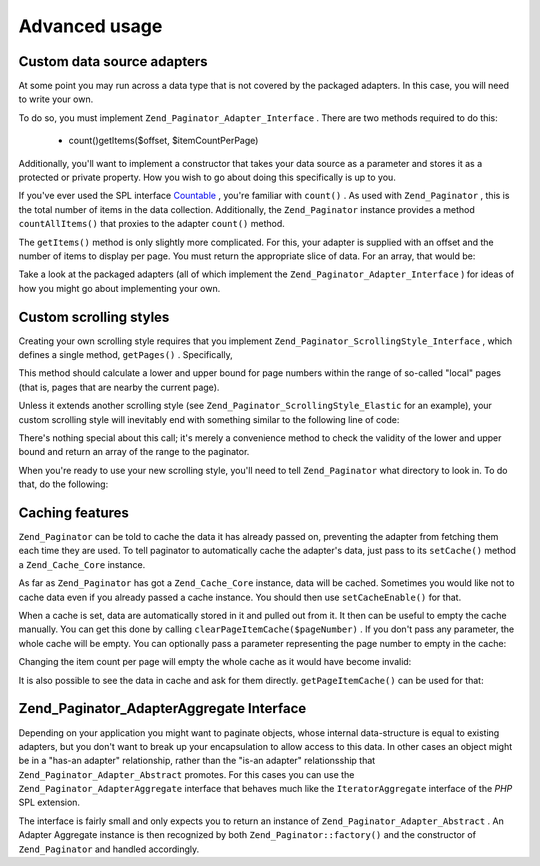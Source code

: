 
Advanced usage
==============

.. _zend.paginator.advanced.adapters:

Custom data source adapters
---------------------------

At some point you may run across a data type that is not covered by the packaged adapters. In this case, you will need to write your own.

To do so, you must implement ``Zend_Paginator_Adapter_Interface`` . There are two methods required to do this:

    - count()getItems($offset, $itemCountPerPage)


Additionally, you'll want to implement a constructor that takes your data source as a parameter and stores it as a protected or private property. How you wish to go about doing this specifically is up to you.

If you've ever used the SPL interface `Countable`_ , you're familiar with ``count()`` . As used with ``Zend_Paginator`` , this is the total number of items in the data collection. Additionally, the ``Zend_Paginator`` instance provides a method ``countAllItems()`` that proxies to the adapter ``count()`` method.

The ``getItems()`` method is only slightly more complicated. For this, your adapter is supplied with an offset and the number of items to display per page. You must return the appropriate slice of data. For an array, that would be:

.. code-block:: php
    :linenos:
    
    return array_slice($this->_array, $offset, $itemCountPerPage);
    

Take a look at the packaged adapters (all of which implement the ``Zend_Paginator_Adapter_Interface`` ) for ideas of how you might go about implementing your own.

.. _zend.paginator.advanced.scrolling-styles:

Custom scrolling styles
-----------------------

Creating your own scrolling style requires that you implement ``Zend_Paginator_ScrollingStyle_Interface`` , which defines a single method, ``getPages()`` . Specifically,

.. code-block:: php
    :linenos:
    
    public function getPages(Zend_Paginator $paginator, $pageRange = null);
    

This method should calculate a lower and upper bound for page numbers within the range of so-called "local" pages (that is, pages that are nearby the current page).

Unless it extends another scrolling style (see ``Zend_Paginator_ScrollingStyle_Elastic`` for an example), your custom scrolling style will inevitably end with something similar to the following line of code:

.. code-block:: php
    :linenos:
    
    return $paginator->getPagesInRange($lowerBound, $upperBound);
    

There's nothing special about this call; it's merely a convenience method to check the validity of the lower and upper bound and return an array of the range to the paginator.

When you're ready to use your new scrolling style, you'll need to tell ``Zend_Paginator`` what directory to look in. To do that, do the following:

.. code-block:: php
    :linenos:
    
    $prefix = 'My_Paginator_ScrollingStyle';
    $path   = 'My/Paginator/ScrollingStyle/';
    Zend_Paginator::addScrollingStylePrefixPath($prefix, $path);
    

.. _zend.paginator.advanced.caching:

Caching features
----------------

``Zend_Paginator`` can be told to cache the data it has already passed on, preventing the adapter from fetching them each time they are used. To tell paginator to automatically cache the adapter's data, just pass to its ``setCache()`` method a ``Zend_Cache_Core`` instance.

.. code-block:: php
    :linenos:
    
    $paginator = Zend_Paginator::factory($someData);
    $fO = array('lifetime' => 3600, 'automatic_serialization' => true);
    $bO = array('cache_dir'=>'/tmp');
    $cache = Zend_cache::factory('Core', 'File', $fO, $bO);
    Zend_Paginator::setCache($cache);
    

As far as ``Zend_Paginator`` has got a ``Zend_Cache_Core`` instance, data will be cached. Sometimes you would like not to cache data even if you already passed a cache instance. You should then use ``setCacheEnable()`` for that.

.. code-block:: php
    :linenos:
    
    $paginator = Zend_Paginator::factory($someData);
    // $cache is a Zend_Cache_Core instance
    Zend_Paginator::setCache($cache);
    // ... later on the script
    $paginator->setCacheEnable(false);
    // cache is now disabled
    

When a cache is set, data are automatically stored in it and pulled out from it. It then can be useful to empty the cache manually. You can get this done by calling ``clearPageItemCache($pageNumber)`` . If you don't pass any parameter, the whole cache will be empty. You can optionally pass a parameter representing the page number to empty in the cache:

.. code-block:: php
    :linenos:
    
    $paginator = Zend_Paginator::factory($someData);
    Zend_Paginator::setCache($cache);
    $items = $paginator->getCurrentItems();
    // page 1 is now in cache
    $page3Items = $paginator->getItemsByPage(3);
    // page 3 is now in cache
    
    // clear the cache of the results for page 3
    $paginator->clearPageItemCache(3);
    
    // clear all the cache data
    $paginator->clearPageItemCache();
    

Changing the item count per page will empty the whole cache as it would have become invalid:

.. code-block:: php
    :linenos:
    
    $paginator = Zend_Paginator::factory($someData);
    Zend_Paginator::setCache($cache);
    // fetch some items
    $items = $paginator->getCurrentItems();
    
    // all the cache data will be flushed:
    $paginator->setItemCountPerPage(2);
    

It is also possible to see the data in cache and ask for them directly. ``getPageItemCache()`` can be used for that:

.. code-block:: php
    :linenos:
    
    $paginator = Zend_Paginator::factory($someData);
    $paginator->setItemCountPerPage(3);
    Zend_Paginator::setCache($cache);
    
    // fetch some items
    $items = $paginator->getCurrentItems();
    $otherItems = $paginator->getItemsPerPage(4);
    
    // see the cached items as a two-dimension array:
    var_dump($paginator->getPageItemCache());
    

.. _zend.paginator.advanced.aggregator:

Zend_Paginator_AdapterAggregate Interface
-----------------------------------------

Depending on your application you might want to paginate objects, whose internal data-structure is equal to existing adapters, but you don't want to break up your encapsulation to allow access to this data. In other cases an object might be in a "has-an adapter" relationship, rather than the "is-an adapter" relationsship that ``Zend_Paginator_Adapter_Abstract`` promotes. For this cases you can use the ``Zend_Paginator_AdapterAggregate`` interface that behaves much like the ``IteratorAggregate`` interface of the *PHP* SPL extension.

.. code-block:: php
    :linenos:
    
    interface Zend_Paginator_AdapterAggregate
    {
        /**
         * Return a fully configured Paginator Adapter from this method.
         *
         * @return Zend_Paginator_Adapter_Abstract
         */
        public function getPaginatorAdapter();
    }
    

The interface is fairly small and only expects you to return an instance of ``Zend_Paginator_Adapter_Abstract`` . An Adapter Aggregate instance is then recognized by both ``Zend_Paginator::factory()`` and the constructor of ``Zend_Paginator`` and handled accordingly.


.. _`Countable`: http://www.php.net/~helly/php/ext/spl/interfaceCountable.html
